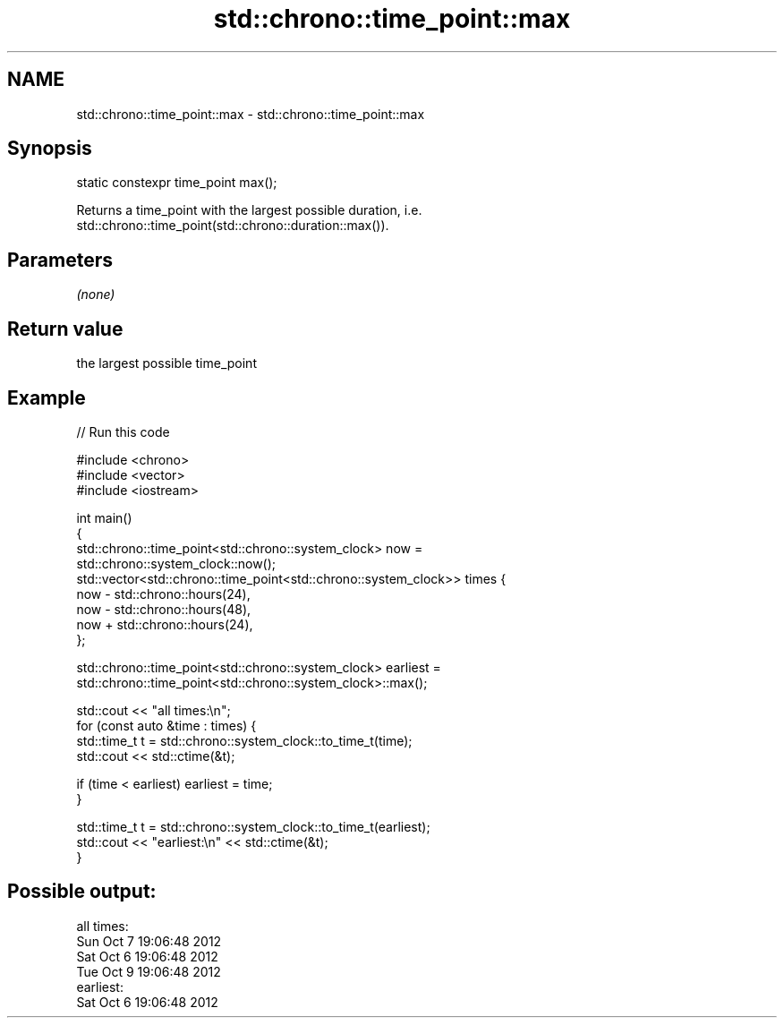 .TH std::chrono::time_point::max 3 "2018.03.28" "http://cppreference.com" "C++ Standard Libary"
.SH NAME
std::chrono::time_point::max \- std::chrono::time_point::max

.SH Synopsis
   static constexpr time_point max();

   Returns a time_point with the largest possible duration, i.e.
   std::chrono::time_point(std::chrono::duration::max()).

.SH Parameters

   \fI(none)\fP

.SH Return value

   the largest possible time_point

.SH Example

   
// Run this code

 #include <chrono>
 #include <vector>
 #include <iostream>

 int main()
 {
     std::chrono::time_point<std::chrono::system_clock> now =
         std::chrono::system_clock::now();
     std::vector<std::chrono::time_point<std::chrono::system_clock>> times {
         now - std::chrono::hours(24),
         now - std::chrono::hours(48),
         now + std::chrono::hours(24),
     };

     std::chrono::time_point<std::chrono::system_clock> earliest =
         std::chrono::time_point<std::chrono::system_clock>::max();

     std::cout << "all times:\\n";
     for (const auto &time : times) {
         std::time_t t = std::chrono::system_clock::to_time_t(time);
         std::cout << std::ctime(&t);

         if (time < earliest) earliest = time;
     }

     std::time_t t = std::chrono::system_clock::to_time_t(earliest);
     std::cout << "earliest:\\n" << std::ctime(&t);
 }

.SH Possible output:

 all times:
 Sun Oct  7 19:06:48 2012
 Sat Oct  6 19:06:48 2012
 Tue Oct  9 19:06:48 2012
 earliest:
 Sat Oct  6 19:06:48 2012
